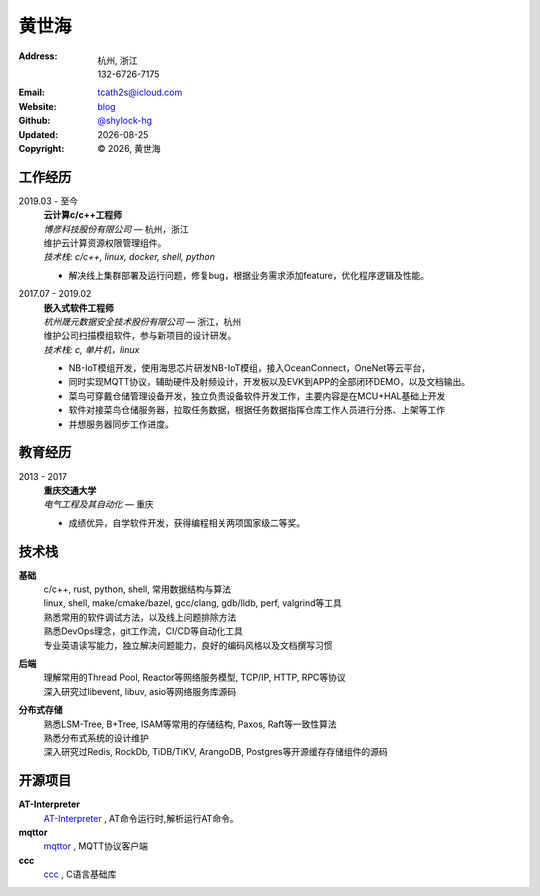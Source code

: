 ======================
黄世海
======================
:Address: 杭州, 浙江
          132-6726-7175
:Email: tcath2s@icloud.com
:Website: `blog`_
:Github: `@shylock-hg`_
:Updated: |date|
:Copyright: |copy| |year|, 黄世海

工作经历
----------

2019.03 - 至今
  | **云计算c/c++工程师**
  | *博彦科技股份有限公司* |---| 杭州，浙江

  | 维护云计算资源权限管理组件。
  | *技术栈: c/c++, linux, docker, shell, python*

  * 解决线上集群部署及运行问题，修复bug，根据业务需求添加feature，优化程序逻辑及性能。

2017.07 - 2019.02
  | **嵌入式软件工程师**
  | *杭州晟元数据安全技术股份有限公司* |---| 浙江，杭州

  | 维护公司扫描模组软件，参与新项目的设计研发。
  | *技术栈: c, 单片机，linux*

  * NB-IoT模组开发，使用海思芯片研发NB-IoT模组，接入OceanConnect，OneNet等云平台，
  * 同时实现MQTT协议，辅助硬件及射频设计，开发板以及EVK到APP的全部闭环DEMO，以及文档输出。
  * 菜鸟可穿戴仓储管理设备开发，独立负责设备软件开发工作，主要内容是在MCU+HAL基础上开发
  * 软件对接菜鸟仓储服务器，拉取任务数据，根据任务数据指挥仓库工作人员进行分拣、上架等工作
  * 并想服务器同步工作进度。

教育经历
---------

2013 - 2017
  | **重庆交通大学**
  | *电气工程及其自动化* |---| 重庆

  * 成绩优异，自学软件开发，获得编程相关两项国家级二等奖。

技术栈
----------

**基础**
  | c/c++, rust, python, shell, 常用数据结构与算法
  | linux, shell, make/cmake/bazel, gcc/clang, gdb/lldb, perf, valgrind等工具
  | 熟悉常用的软件调试方法，以及线上问题排除方法
  | 熟悉DevOps理念，git工作流，CI/CD等自动化工具
  | 专业英语读写能力，独立解决问题能力，良好的编码风格以及文档撰写习惯

**后端**
  | 理解常用的Thread Pool, Reactor等网络服务模型, TCP/IP, HTTP, RPC等协议
  | 深入研究过libevent, libuv, asio等网络服务库源码

**分布式存储**
  | 熟悉LSM-Tree, B+Tree, ISAM等常用的存储结构, Paxos, Raft等一致性算法
  | 熟悉分布式系统的设计维护
  | 深入研究过Redis, RockDb, TiDB/TiKV, ArangoDB, Postgres等开源缓存存储组件的源码

开源项目
--------

**AT-Interpreter**
  `AT-Interpreter <https://github.com/shylock-hg/at-interpreter/>`_ ,
  AT命令运行时,解析运行AT命令。

**mqttor**
  `mqttor <https://github.com/shylock-hg/mqttor/>`_ , MQTT协议客户端

**ccc**
  `ccc <https://github.com/shylock-hg/ccc/>`_ , C语言基础库

.. meta::
   :description: Shylock Hg's Software Engineering Resume
   :keywords: software, engineering, development, back-end, distributed storage,
      docker

.. |copy| unicode:: 0xA9
.. |date| date::
.. |year| date:: %Y
.. |time| date:: %H:%M
.. |---| unicode:: U+2014

.. _blog: https://shylock.netlify.com
.. _@shylock-hg: https://github.com/shylock-hg